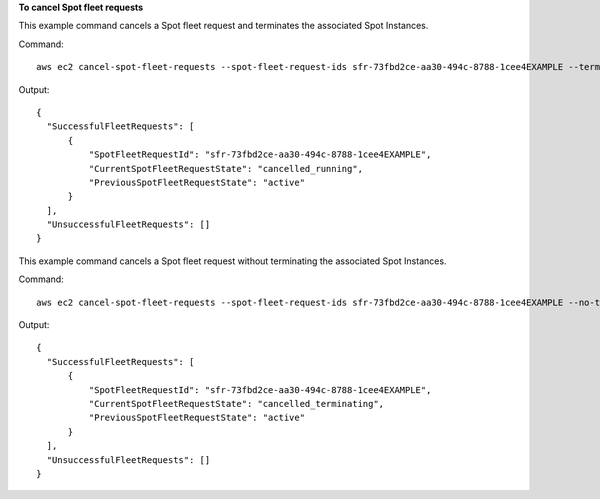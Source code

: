**To cancel Spot fleet requests**

This example command cancels a Spot fleet request and terminates the associated Spot Instances.

Command::

  aws ec2 cancel-spot-fleet-requests --spot-fleet-request-ids sfr-73fbd2ce-aa30-494c-8788-1cee4EXAMPLE --terminate-instances

Output::

  {
    "SuccessfulFleetRequests": [
        {
            "SpotFleetRequestId": "sfr-73fbd2ce-aa30-494c-8788-1cee4EXAMPLE",
            "CurrentSpotFleetRequestState": "cancelled_running",
            "PreviousSpotFleetRequestState": "active"
        }
    ],
    "UnsuccessfulFleetRequests": []
  }

This example command cancels a Spot fleet request without terminating the associated Spot Instances.

Command::

  aws ec2 cancel-spot-fleet-requests --spot-fleet-request-ids sfr-73fbd2ce-aa30-494c-8788-1cee4EXAMPLE --no-terminate-instances

Output::

  {
    "SuccessfulFleetRequests": [
        {
            "SpotFleetRequestId": "sfr-73fbd2ce-aa30-494c-8788-1cee4EXAMPLE",
            "CurrentSpotFleetRequestState": "cancelled_terminating",
            "PreviousSpotFleetRequestState": "active"
        }
    ],
    "UnsuccessfulFleetRequests": []  
  }
